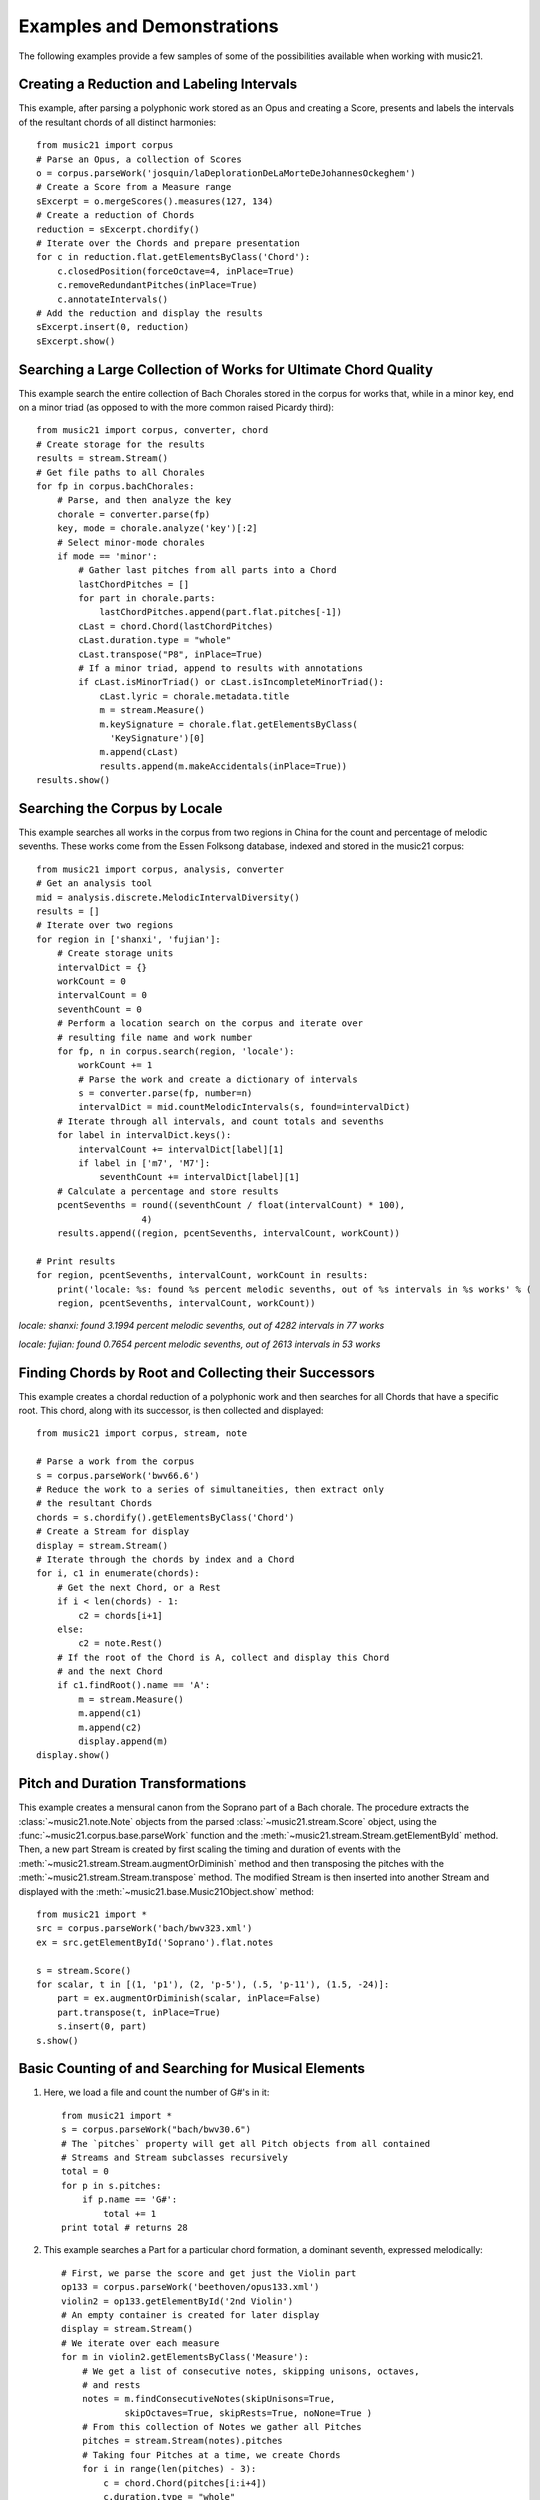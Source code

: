 .. _examples:


Examples and Demonstrations
=============================


The following examples provide a few samples of some of the possibilities available when working with music21.



Creating a Reduction and Labeling Intervals
---------------------------------------------------------

This example, after parsing a polyphonic work stored as an Opus and creating a Score, presents and labels the intervals of the resultant chords of all distinct harmonies::

    from music21 import corpus
    # Parse an Opus, a collection of Scores
    o = corpus.parseWork('josquin/laDeplorationDeLaMorteDeJohannesOckeghem')
    # Create a Score from a Measure range
    sExcerpt = o.mergeScores().measures(127, 134)
    # Create a reduction of Chords
    reduction = sExcerpt.chordify()
    # Iterate over the Chords and prepare presentation
    for c in reduction.flat.getElementsByClass('Chord'):
        c.closedPosition(forceOctave=4, inPlace=True)
        c.removeRedundantPitches(inPlace=True)
        c.annotateIntervals()
    # Add the reduction and display the results
    sExcerpt.insert(0, reduction)
    sExcerpt.show()

.. image:: images/examples-04.*
    :width: 600




Searching a Large Collection of Works for Ultimate Chord Quality
-----------------------------------------------------------------

This example search the entire collection of Bach Chorales stored in the corpus for works that, while in a minor key, end on a minor triad (as opposed to with the more common raised Picardy third)::

    from music21 import corpus, converter, chord
    # Create storage for the results
    results = stream.Stream()
    # Get file paths to all Chorales
    for fp in corpus.bachChorales: 
        # Parse, and then analyze the key
        chorale = converter.parse(fp)
        key, mode = chorale.analyze('key')[:2]
        # Select minor-mode chorales
        if mode == 'minor':
            # Gather last pitches from all parts into a Chord
            lastChordPitches = []
            for part in chorale.parts:
                lastChordPitches.append(part.flat.pitches[-1])
            cLast = chord.Chord(lastChordPitches)
            cLast.duration.type = "whole"
            cLast.transpose("P8", inPlace=True)
            # If a minor triad, append to results with annotations
            if cLast.isMinorTriad() or cLast.isIncompleteMinorTriad():
                cLast.lyric = chorale.metadata.title
                m = stream.Measure()
                m.keySignature = chorale.flat.getElementsByClass(
                  'KeySignature')[0]
                m.append(cLast)
                results.append(m.makeAccidentals(inPlace=True))
    results.show()

.. image:: images/examples-05.*
    :width: 600





Searching the Corpus by Locale
---------------------------------------------------------

This example searches all works in the corpus from two regions in China for the count and percentage of melodic sevenths. These works come from the Essen Folksong database, indexed and stored in the music21 corpus::


    from music21 import corpus, analysis, converter
    # Get an analysis tool
    mid = analysis.discrete.MelodicIntervalDiversity()
    results = []
    # Iterate over two regions
    for region in ['shanxi', 'fujian']:
        # Create storage units
        intervalDict = {}
        workCount = 0
        intervalCount = 0
        seventhCount = 0
        # Perform a location search on the corpus and iterate over 
        # resulting file name and work number
        for fp, n in corpus.search(region, 'locale'):
            workCount += 1
            # Parse the work and create a dictionary of intervals
            s = converter.parse(fp, number=n)
            intervalDict = mid.countMelodicIntervals(s, found=intervalDict)
        # Iterate through all intervals, and count totals and sevenths
        for label in intervalDict.keys():
            intervalCount += intervalDict[label][1] 
            if label in ['m7', 'M7']:
                seventhCount += intervalDict[label][1]
        # Calculate a percentage and store results
        pcentSevenths = round((seventhCount / float(intervalCount) * 100), 
                        4)
        results.append((region, pcentSevenths, intervalCount, workCount))

    # Print results
    for region, pcentSevenths, intervalCount, workCount in results: 
        print('locale: %s: found %s percent melodic sevenths, out of %s intervals in %s works' % (
        region, pcentSevenths, intervalCount, workCount))


*locale: shanxi: found 3.1994 percent melodic sevenths, out of 4282 intervals in 77 works*

*locale: fujian: found 0.7654 percent melodic sevenths, out of 2613 intervals in 53 works*





Finding Chords by Root and Collecting their Successors
---------------------------------------------------------

This example creates a chordal reduction of a polyphonic work and then searches for all Chords that have a specific root. This chord, along with its successor, is then collected and displayed::


    from music21 import corpus, stream, note
    
    # Parse a work from the corpus
    s = corpus.parseWork('bwv66.6')    
    # Reduce the work to a series of simultaneities, then extract only
    # the resultant Chords
    chords = s.chordify().getElementsByClass('Chord')
    # Create a Stream for display
    display = stream.Stream()
    # Iterate through the chords by index and a Chord
    for i, c1 in enumerate(chords):
        # Get the next Chord, or a Rest
        if i < len(chords) - 1:
            c2 = chords[i+1]
        else:
            c2 = note.Rest()
        # If the root of the Chord is A, collect and display this Chord
        # and the next Chord
        if c1.findRoot().name == 'A':
            m = stream.Measure()
            m.append(c1)
            m.append(c2)
            display.append(m)    
    display.show()
    
.. image:: images/examples-03.*
    :width: 600






Pitch and Duration Transformations
------------------------------------------------

This example creates a mensural canon from the Soprano part of a Bach chorale. The procedure extracts the :class:`~music21.note.Note` objects from the parsed :class:`~music21.stream.Score` object, using the :func:`~music21.corpus.base.parseWork` function and the :meth:`~music21.stream.Stream.getElementById` method. Then, a new part Stream is created by first scaling the timing and duration of events with the :meth:`~music21.stream.Stream.augmentOrDiminish` method and then transposing the pitches with the :meth:`~music21.stream.Stream.transpose` method. The modified Stream is then inserted into another Stream and displayed with the :meth:`~music21.base.Music21Object.show` method::


    from music21 import *
    src = corpus.parseWork('bach/bwv323.xml')
    ex = src.getElementById('Soprano').flat.notes
    
    s = stream.Score()
    for scalar, t in [(1, 'p1'), (2, 'p-5'), (.5, 'p-11'), (1.5, -24)]:
        part = ex.augmentOrDiminish(scalar, inPlace=False)
        part.transpose(t, inPlace=True)
        s.insert(0, part)
    s.show()


.. image:: images/examples-02.*
    :width: 600






Basic Counting of and Searching for Musical Elements
-----------------------------------------------------

1. Here, we load a file and count the number of G#'s in it::

    from music21 import *
    s = corpus.parseWork("bach/bwv30.6")    
    # The `pitches` property will get all Pitch objects from all contained
    # Streams and Stream subclasses recursively 
    total = 0
    for p in s.pitches:
        if p.name == 'G#':
            total += 1
    print total # returns 28


2. This example searches a Part for a particular chord formation, a dominant seventh, expressed melodically::

    # First, we parse the score and get just the Violin part
    op133 = corpus.parseWork('beethoven/opus133.xml') 
    violin2 = op133.getElementById('2nd Violin')        
    # An empty container is created for later display
    display = stream.Stream() 
    # We iterate over each measure
    for m in violin2.getElementsByClass('Measure'):
        # We get a list of consecutive notes, skipping unisons, octaves,
        # and rests 
        notes = m.findConsecutiveNotes(skipUnisons=True, 
                skipOctaves=True, skipRests=True, noNone=True )
        # From this collection of Notes we gather all Pitches
        pitches = stream.Stream(notes).pitches
        # Taking four Pitches at a time, we create Chords            
        for i in range(len(pitches) - 3):
            c = chord.Chord(pitches[i:i+4])           
            c.duration.type = "whole"                 
            # We test to see if this Chord is a Dominant seventh
            if c.isDominantSeventh():
                # We label the Chord and the first Note of the Measure
                c.lyric = "m. " + str(m.number)
                primeForm = chord.Chord(m.pitches).primeFormString
                firstNote = m.notes[0]
                firstNote.lyric = primeForm
                # The chord (in closed position) and the Measures are 
                # appended for display 
                mChord = stream.Measure()
                mChord.append(c.closedPosition())
                display.append(mChord)
                display.append(m)
        
    display.show()


.. image:: images/examples-01.*
    :width: 600






